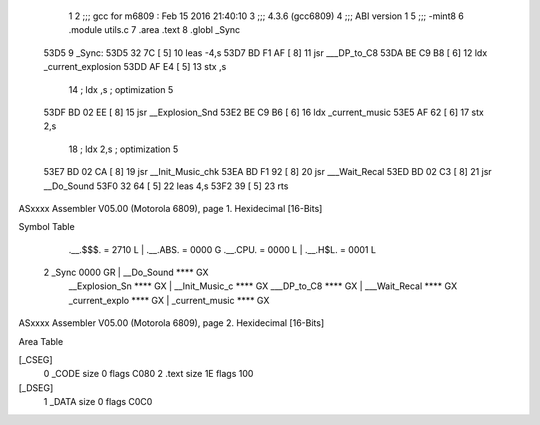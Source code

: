                               1 
                              2 ;;; gcc for m6809 : Feb 15 2016 21:40:10
                              3 ;;; 4.3.6 (gcc6809)
                              4 ;;; ABI version 1
                              5 ;;; -mint8
                              6 	.module	utils.c
                              7 	.area .text
                              8 	.globl _Sync
   53D5                       9 _Sync:
   53D5 32 7C         [ 5]   10 	leas	-4,s
   53D7 BD F1 AF      [ 8]   11 	jsr	___DP_to_C8
   53DA BE C9 B8      [ 6]   12 	ldx	_current_explosion
   53DD AF E4         [ 5]   13 	stx	,s
                             14 	; ldx	,s	; optimization 5
   53DF BD 02 EE      [ 8]   15 	jsr	__Explosion_Snd
   53E2 BE C9 B6      [ 6]   16 	ldx	_current_music
   53E5 AF 62         [ 6]   17 	stx	2,s
                             18 	; ldx	2,s	; optimization 5
   53E7 BD 02 CA      [ 8]   19 	jsr	__Init_Music_chk
   53EA BD F1 92      [ 8]   20 	jsr	___Wait_Recal
   53ED BD 02 C3      [ 8]   21 	jsr	__Do_Sound
   53F0 32 64         [ 5]   22 	leas	4,s
   53F2 39            [ 5]   23 	rts
ASxxxx Assembler V05.00  (Motorola 6809), page 1.
Hexidecimal [16-Bits]

Symbol Table

    .__.$$$.       =   2710 L   |     .__.ABS.       =   0000 G
    .__.CPU.       =   0000 L   |     .__.H$L.       =   0001 L
  2 _Sync              0000 GR  |     __Do_Sound         **** GX
    __Explosion_Sn     **** GX  |     __Init_Music_c     **** GX
    ___DP_to_C8        **** GX  |     ___Wait_Recal      **** GX
    _current_explo     **** GX  |     _current_music     **** GX

ASxxxx Assembler V05.00  (Motorola 6809), page 2.
Hexidecimal [16-Bits]

Area Table

[_CSEG]
   0 _CODE            size    0   flags C080
   2 .text            size   1E   flags  100
[_DSEG]
   1 _DATA            size    0   flags C0C0

